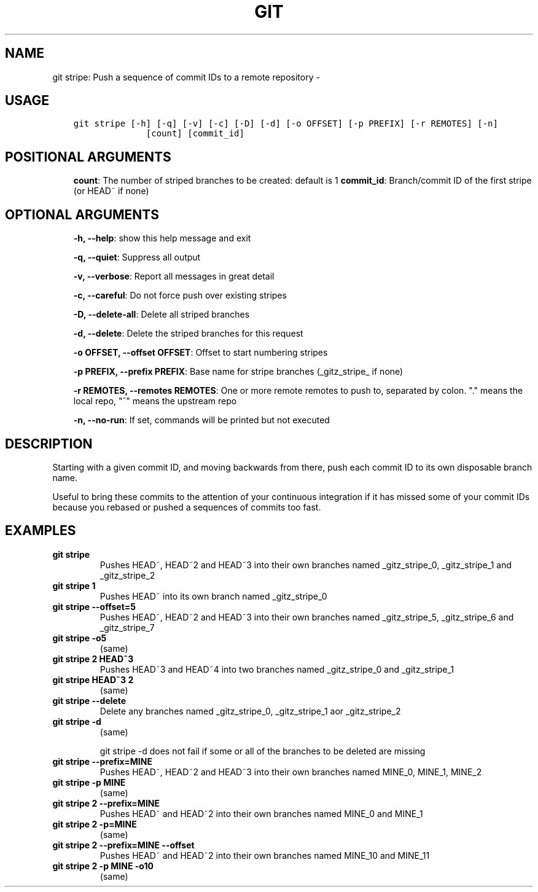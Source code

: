 .\" Man page generated from reStructuredText.
.
.TH GIT STRIPE: PUSH A SEQUENCE OF COMMIT IDS TO A REMOTE REPOSITORY  "" "" ""
.SH NAME
git stripe: Push a sequence of commit IDs to a remote repository \- 
.
.nr rst2man-indent-level 0
.
.de1 rstReportMargin
\\$1 \\n[an-margin]
level \\n[rst2man-indent-level]
level margin: \\n[rst2man-indent\\n[rst2man-indent-level]]
-
\\n[rst2man-indent0]
\\n[rst2man-indent1]
\\n[rst2man-indent2]
..
.de1 INDENT
.\" .rstReportMargin pre:
. RS \\$1
. nr rst2man-indent\\n[rst2man-indent-level] \\n[an-margin]
. nr rst2man-indent-level +1
.\" .rstReportMargin post:
..
.de UNINDENT
. RE
.\" indent \\n[an-margin]
.\" old: \\n[rst2man-indent\\n[rst2man-indent-level]]
.nr rst2man-indent-level -1
.\" new: \\n[rst2man-indent\\n[rst2man-indent-level]]
.in \\n[rst2man-indent\\n[rst2man-indent-level]]u
..
.SH USAGE
.INDENT 0.0
.INDENT 3.5
.sp
.nf
.ft C
git stripe [\-h] [\-q] [\-v] [\-c] [\-D] [\-d] [\-o OFFSET] [\-p PREFIX] [\-r REMOTES] [\-n]
              [count] [commit_id]
.ft P
.fi
.UNINDENT
.UNINDENT
.SH POSITIONAL ARGUMENTS
.INDENT 0.0
.INDENT 3.5
\fBcount\fP: The number of striped branches to be created: default is 1
\fBcommit_id\fP: Branch/commit ID of the first stripe (or HEAD~ if none)
.UNINDENT
.UNINDENT
.SH OPTIONAL ARGUMENTS
.INDENT 0.0
.INDENT 3.5
\fB\-h, \-\-help\fP: show this help message and exit
.sp
\fB\-q, \-\-quiet\fP: Suppress all output
.sp
\fB\-v, \-\-verbose\fP: Report all messages in great detail
.sp
\fB\-c, \-\-careful\fP: Do not force push over existing stripes
.sp
\fB\-D, \-\-delete\-all\fP: Delete all striped branches
.sp
\fB\-d, \-\-delete\fP: Delete the striped branches for this request
.sp
\fB\-o OFFSET, \-\-offset OFFSET\fP: Offset to start numbering stripes
.sp
\fB\-p PREFIX, \-\-prefix PREFIX\fP: Base name for stripe branches (_gitz_stripe_ if none)
.sp
\fB\-r REMOTES, \-\-remotes REMOTES\fP: One or more remote remotes to push to, separated by colon. "." means the local repo, "^" means the upstream repo
.sp
\fB\-n, \-\-no\-run\fP: If set, commands will be printed but not executed
.UNINDENT
.UNINDENT
.SH DESCRIPTION
.sp
Starting with a given commit ID, and moving backwards from there,
push each commit ID to its own disposable branch name.
.sp
Useful to bring these commits to the attention of your continuous integration
if it has missed some of your commit IDs because you rebased or pushed a
sequences of commits too fast.
.SH EXAMPLES
.INDENT 0.0
.TP
.B \fBgit stripe\fP
Pushes HEAD~, HEAD~2 and HEAD~3 into their own branches named
_gitz_stripe_0, _gitz_stripe_1 and _gitz_stripe_2
.TP
.B \fBgit stripe 1\fP
Pushes HEAD~ into its own branch named _gitz_stripe_0
.TP
.B \fBgit stripe \-\-offset=5\fP
Pushes HEAD~, HEAD~2 and HEAD~3 into their own branches named
_gitz_stripe_5, _gitz_stripe_6 and _gitz_stripe_7
.TP
.B \fBgit stripe \-o5\fP
(same)
.TP
.B \fBgit stripe 2 HEAD~3\fP
Pushes HEAD~3 and HEAD~4 into two branches named _gitz_stripe_0
and  _gitz_stripe_1
.TP
.B \fBgit stripe HEAD~3 2\fP
(same)
.TP
.B \fBgit stripe \-\-delete\fP
Delete any branches named _gitz_stripe_0, _gitz_stripe_1
aor _gitz_stripe_2
.TP
.B \fBgit stripe \-d\fP
(same)
.sp
git stripe \-d does not fail if some or all of the branches
to be deleted are missing
.TP
.B \fBgit stripe \-\-prefix=MINE\fP
Pushes HEAD~, HEAD~2 and HEAD~3 into their own branches named
MINE_0, MINE_1, MINE_2
.TP
.B \fBgit stripe \-p MINE\fP
(same)
.TP
.B \fBgit stripe 2 \-\-prefix=MINE\fP
Pushes HEAD~ and HEAD~2 into their own branches named MINE_0
and MINE_1
.TP
.B \fBgit stripe 2 \-p=MINE\fP
(same)
.TP
.B \fBgit stripe 2 \-\-prefix=MINE \-\-offset\fP
Pushes HEAD~ and HEAD~2 into their own branches named MINE_10
and MINE_11
.TP
.B \fBgit stripe 2 \-p MINE \-o10\fP
(same)
.UNINDENT
.\" Generated by docutils manpage writer.
.
